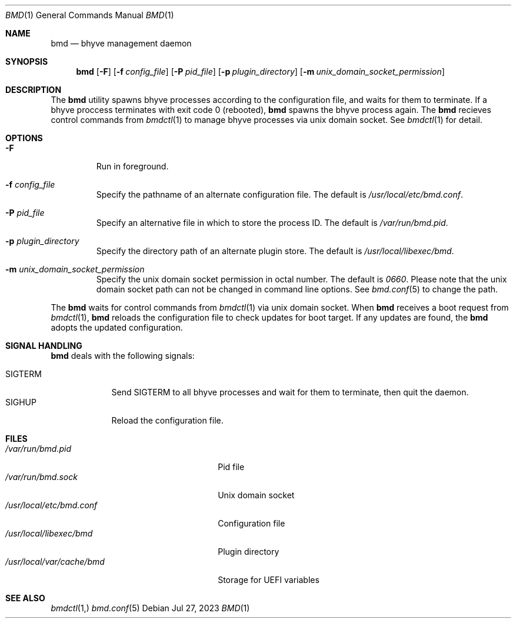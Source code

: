 .Dd Jul 27, 2023
.Dt BMD 1
.Os
.Sh NAME
.Nm bmd
.Nd bhyve management daemon
.Sh SYNOPSIS
.Nm
.Op Fl F
.Op Fl f Ar config_file
.Op Fl P Ar pid_file
.Op Fl p Ar plugin_directory
.Op Fl m Ar unix_domain_socket_permission
.Sh DESCRIPTION
The
.Nm
utility spawns bhyve processes according to the configuration file,
and waits for them to terminate. If a bhyve proccess terminates with
exit code 0 (rebooted),
.Nm
spawns the bhyve process again. The
.Nm
recieves control commands from
.Xr bmdctl 1
to manage bhyve processes via unix
domain socket. See
.Xr bmdctl 1
for detail.
.Sh OPTIONS
.Bl -tag -width ident
.It Fl F
Run in foreground.
.It Fl f Ar config_file
Specify the pathname of an alternate configuration file.
The default is
.Pa /usr/local/etc/bmd.conf .
.It Fl P Ar pid_file
Specify an alternative file in which to store the process ID.
The default is
.Pa /var/run/bmd.pid .
.It Fl p Ar plugin_directory
Specify the directory path of an alternate plugin store.
The default is
.Pa /usr/local/libexec/bmd .
.It Fl m Ar unix_domain_socket_permission
Specify the unix domain socket permission in octal number.
The default is
.Pa 0660 .
Please note that the unix domain socket path can not be changed in command
line options. See
.Xr bmd.conf 5
to change the path.
.El
.Pp
The
.Nm
waits for control commands from
.Xr bmdctl 1
via unix domain socket. When
.Nm
receives a boot request from
.Xr bmdctl 1 ,
.Nm
reloads the configuration file to check updates for boot target. If any
updates are found, the
.Nm
adopts the updated configuration.
.Sh SIGNAL HANDLING
.Nm
deals with the following signals:
.Pp
.Bl -tag -width SIGTERM -compact
.It SIGTERM
Send SIGTERM to all bhyve processes and wait for them to terminate,
then quit the daemon.
.It SIGHUP
Reload the configuration file.
.El
.Sh FILES
.Bl -tag -width /usr/local/var/cache/bmd -compact
.It Pa /var/run/bmd.pid
Pid file
.It Pa /var/run/bmd.sock
Unix domain socket
.It Pa /usr/local/etc/bmd.conf
Configuration file
.It Pa /usr/local/libexec/bmd
Plugin directory
.It Pa /usr/local/var/cache/bmd
Storage for UEFI variables
.El
.Sh SEE ALSO
.Xr bmdctl 1,
.Xr bmd.conf 5
